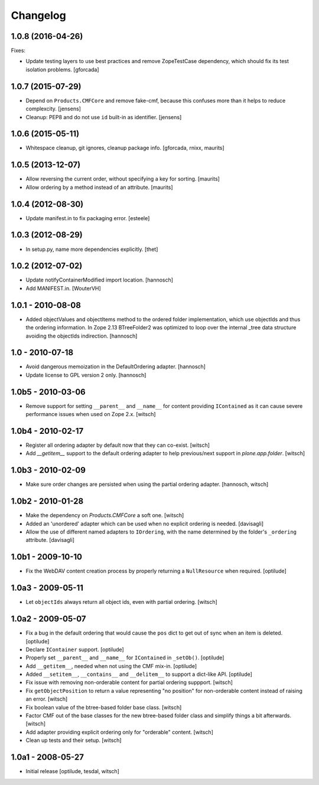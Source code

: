 Changelog
=========


1.0.8 (2016-04-26)
------------------

Fixes:

- Update testing layers to use best practices and remove ZopeTestCase dependency,
  which should fix its test isolation problems.
  [gforcada]


1.0.7 (2015-07-29)
------------------

- Depend on ``Products.CMFCore`` and remove fake-cmf, because this confuses
  more than it helps to reduce complexcity.
  [jensens]

- Cleanup: PEP8 and do not use ``id`` built-in as identifier.
  [jensens]


1.0.6 (2015-05-11)
------------------

- Whitespace cleanup, git ignores, cleanup package info.
  [gforcada, rnixx, maurits]


1.0.5 (2013-12-07)
------------------

- Allow reversing the current order, without specifying a key for
  sorting.
  [maurits]

- Allow ordering by a method instead of an attribute.
  [maurits]


1.0.4 (2012-08-30)
------------------

- Update manifest.in to fix packaging error.
  [esteele]


1.0.3 (2012-08-29)
------------------

- In setup.py, name more dependencies explicitly.
  [thet]


1.0.2 (2012-07-02)
------------------

- Update notifyContainerModified import location.
  [hannosch]

- Add MANIFEST.in.
  [WouterVH]


1.0.1 - 2010-08-08
------------------

- Added objectValues and objectItems method to the ordered folder
  implementation, which use objectIds and thus the ordering information. In
  Zope 2.13 BTreeFolder2 was optimized to loop over the internal _tree data
  structure avoiding the objectIds indirection.
  [hannosch]


1.0 - 2010-07-18
----------------

- Avoid dangerous memoization in the DefaultOrdering adapter.
  [hannosch]

- Update license to GPL version 2 only.
  [hannosch]


1.0b5 - 2010-03-06
------------------

- Remove support for setting ``__parent__`` and ``__name__`` for content
  providing ``IContained`` as it can cause severe performance issues when
  used on Zope 2.x.
  [witsch]


1.0b4 - 2010-02-17
------------------

- Register all ordering adapter by default now that they can co-exist.
  [witsch]

- Add `__getitem__` support to the default ordering adapter to help
  previous/next support in `plone.app.folder`.
  [witsch]


1.0b3 - 2010-02-09
------------------

- Make sure order changes are persisted when using the partial ordering
  adapter.
  [hannosch, witsch]


1.0b2 - 2010-01-28
------------------

- Make the dependency on `Products.CMFCore` a soft one.
  [witsch]

- Added an 'unordered' adapter which can be used when no explicit ordering
  is needed.
  [davisagli]

- Allow the use of different named adapters to ``IOrdering``, with the name
  determined by the folder's ``_ordering`` attribute.
  [davisagli]


1.0b1 - 2009-10-10
------------------

- Fix the WebDAV content creation process by properly returning a
  ``NullResource`` when required.
  [optilude]


1.0a3 - 2009-05-11
------------------

- Let ``objectIds`` always return all object ids, even with partial ordering.
  [witsch]


1.0a2 - 2009-05-07
------------------

- Fix a bug in the default ordering that would cause the ``pos`` dict to get
  out of sync when an item is deleted.
  [optilude]

- Declare ``IContainer`` support.
  [optilude]

- Properly set ``__parent__`` and ``__name__`` for ``IContained`` in
  ``_setOb()``.
  [optilude]

- Add ``__getitem__``, needed when not using the CMF mix-in.
  [optilude]

- Added ``__setitem__``, ``__contains__`` and ``__delitem__`` to support a
  dict-like API.
  [optilude]

- Fix issue with removing non-orderable content for partial ordering suppport.
  [witsch]

- Fix ``getObjectPosition`` to return a value representing "no position" for
  non-orderable content instead of raising an error.
  [witsch]

- Fix boolean value of the btree-based folder base class.
  [witsch]

- Factor CMF out of the base classes for the new btree-based folder class
  and simplify things a bit afterwards.
  [witsch]

- Add adapter providing explicit ordering only for "orderable" content.
  [witsch]

- Clean up tests and their setup.
  [witsch]


1.0a1 - 2008-05-27
------------------

- Initial release
  [optilude, tesdal, witsch]
